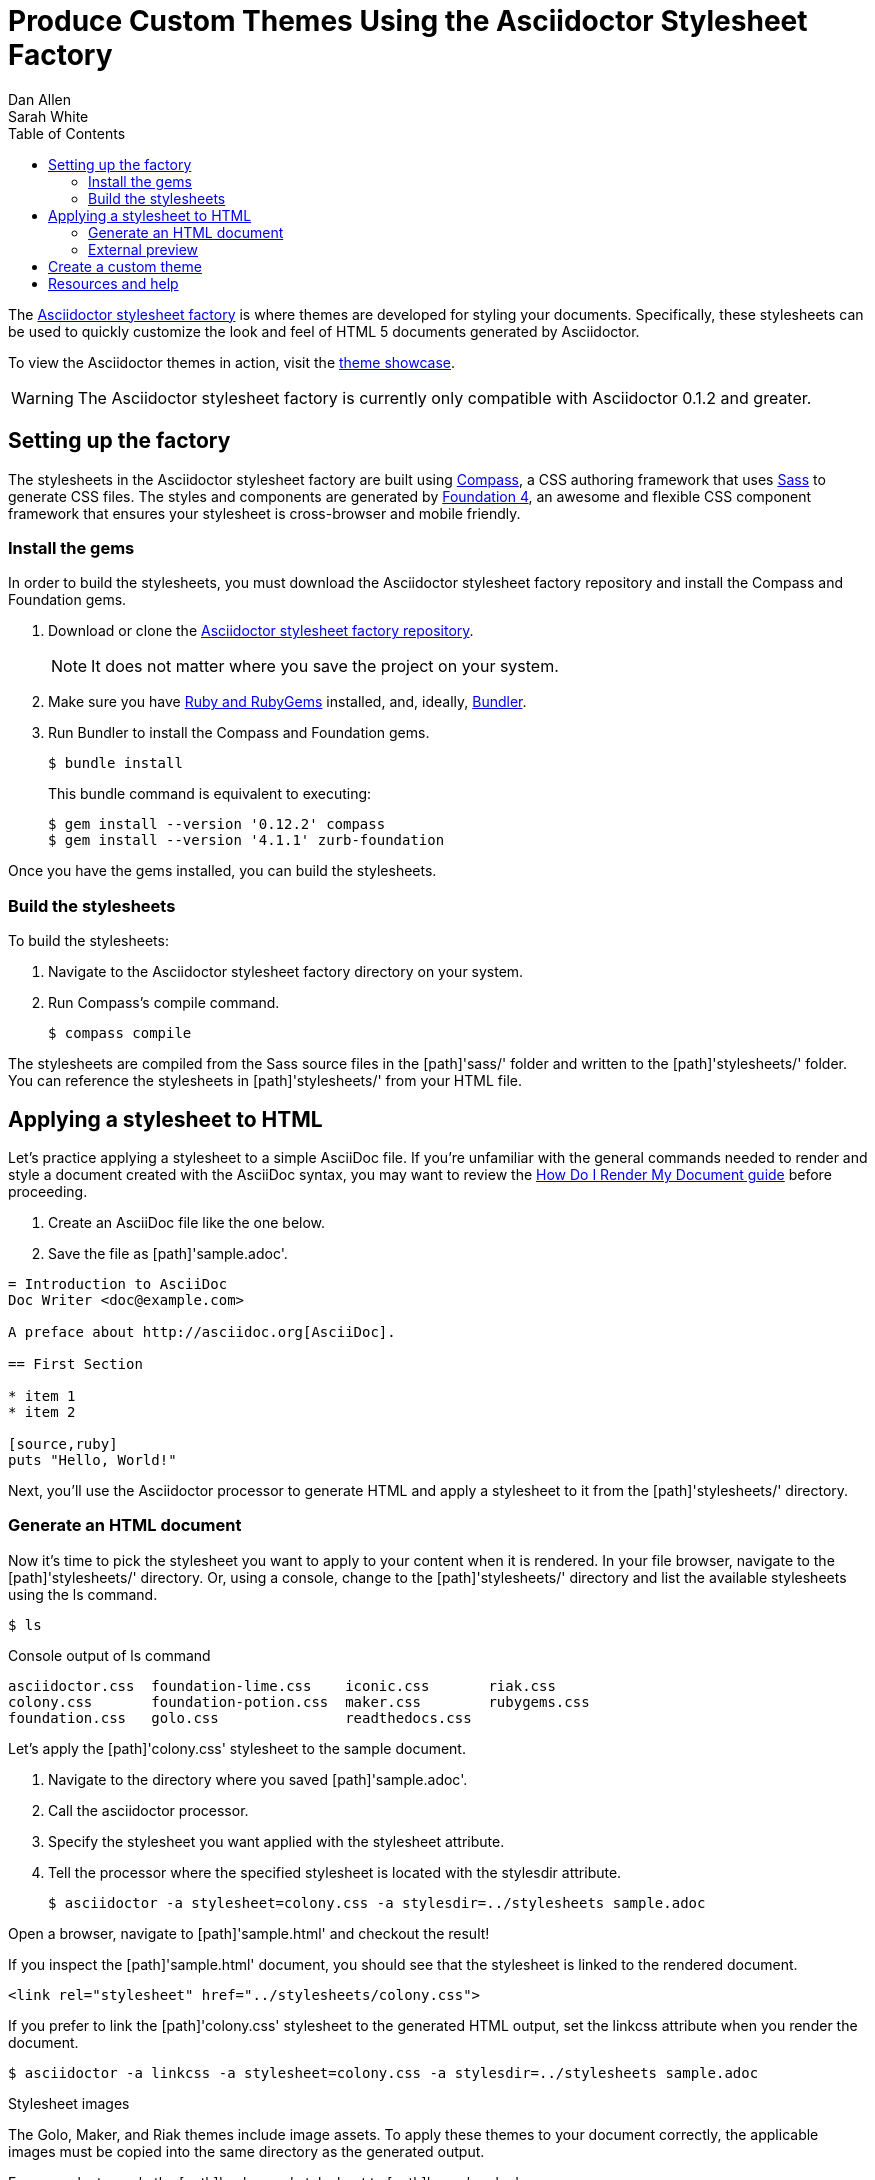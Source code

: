 = Produce Custom Themes Using the Asciidoctor Stylesheet Factory
Dan Allen; Sarah White
:awestruct-layout: base
:toc:
:icons: font
:source-highlighter: coderay
:docref: link:/docs
:repo-ref: http://github.com/asciidoctor/asciidoctor-stylesheet-factory
:showcase-ref: http://themes.asciidoctor.org/preview/
:compass-ref: http://compass-style.org
:sass-ref: http://sass-lang.com
:foundation-ref: http://foundation.zurb.com
:get-ruby-ref: http://www.ruby-lang.org/en/downloads
:bundler-ref: http://rubygems.org/gems/bundler
:render-ref: {docref}/render-documents
:quick-ref: {docref}/asciidoc-syntax-quick-reference
:user-ref: {docref}/user-manual
:deckjs-ref: {docref}/docs/install-and-use-deckjs-backend/
:discuss-ref: http://discuss.asciidoctor.org/

The {repo-ref}[Asciidoctor stylesheet factory] is where themes are developed for styling your documents.
Specifically, these stylesheets can be used to quickly customize the look and feel of HTML 5 documents generated by Asciidoctor.

To view the Asciidoctor themes in action, visit the {showcase-ref}[theme showcase].

WARNING: The Asciidoctor stylesheet factory is currently only compatible with Asciidoctor 0.1.2 and greater.

== Setting up the factory

The stylesheets in the Asciidoctor stylesheet factory are built using {compass-ref}[Compass], a CSS authoring framework that uses {sass-ref}[Sass] to generate CSS files.
The styles and components are generated by {foundation-ref}[Foundation 4], an awesome and flexible CSS component framework that ensures your stylesheet is cross-browser and mobile friendly.

=== Install the gems

In order to build the stylesheets, you must download the Asciidoctor stylesheet factory repository and install the Compass and Foundation gems.

. Download or clone the {repo-ref}[Asciidoctor stylesheet factory repository].
+
NOTE: It does not matter where you save the project on your system.
. Make sure you have {get-ruby-ref}[Ruby and RubyGems] installed, and, ideally, {bundler-ref}[Bundler].
. Run Bundler to install the Compass and Foundation gems.

 $ bundle install

+
This +bundle+ command is equivalent to executing:

 $ gem install --version '0.12.2' compass
 $ gem install --version '4.1.1' zurb-foundation

Once you have the gems installed, you can build the stylesheets.

=== Build the stylesheets

To build the stylesheets:

. Navigate to the Asciidoctor stylesheet factory directory on your system. 
. Run Compass's +compile+ command.

 $ compass compile

The stylesheets are compiled from the Sass source files in the [path]'sass/' folder and written to the [path]'stylesheets/' folder.
You can reference the stylesheets in [path]'stylesheets/' from your HTML file.

== Applying a stylesheet to HTML

Let's practice applying a stylesheet to a simple AsciiDoc file.
If you're unfamiliar with the general commands needed to render and style a document created with the AsciiDoc syntax, you may want to review the {render-ref}[How Do I Render My Document guide] before proceeding. 

. Create an AsciiDoc file like the one below.
. Save the file as [path]'sample.adoc'.

// end

[source, asciidoc]
----
= Introduction to AsciiDoc
Doc Writer <doc@example.com>

A preface about http://asciidoc.org[AsciiDoc].

== First Section

* item 1
* item 2

[source,ruby]
puts "Hello, World!"
----

Next, you'll use the Asciidoctor processor to generate HTML and apply a stylesheet to it from the [path]'stylesheets/' directory.

=== Generate an HTML document

Now it's time to pick the stylesheet you want to apply to your content when it is rendered.
In your file browser, navigate to the [path]'stylesheets/' directory.
Or, using a console, change to the [path]'stylesheets/' directory and list the available stylesheets using the +ls+ command.

 $ ls

.Console output of +ls+ command
....
asciidoctor.css  foundation-lime.css    iconic.css       riak.css
colony.css       foundation-potion.css  maker.css        rubygems.css
foundation.css   golo.css               readthedocs.css
....

Let's apply the [path]'colony.css' stylesheet to the sample document.

. Navigate to the directory where you saved [path]'sample.adoc'.
. Call the +asciidoctor+ processor.
. Specify the stylesheet you want applied with the +stylesheet+ attribute.
. Tell the processor where the specified stylesheet is located with the +stylesdir+ attribute.

 $ asciidoctor -a stylesheet=colony.css -a stylesdir=../stylesheets sample.adoc

Open a browser, navigate to [path]'sample.html' and checkout the result!

If you inspect the [path]'sample.html' document, you should see that the stylesheet is linked to the rendered document.

 <link rel="stylesheet" href="../stylesheets/colony.css">

If you prefer to link the [path]'colony.css' stylesheet to the generated HTML output, set the +linkcss+ attribute when you render the document.

 $ asciidoctor -a linkcss -a stylesheet=colony.css -a stylesdir=../stylesheets sample.adoc

.Stylesheet images
****
The Golo, Maker, and Riak themes include image assets.
To apply these themes to your document correctly, the applicable images must be copied into the same directory as the generated output.

For example, to apply the [path]'maker.css' stylesheet to [path]'sample.adoc':

. Copy [path]'body-bh.png' from the [path]'images/maker/' directory into the output directory.
. Call the +stylesheet+ and +styledir+ attributes.

 $ asciidoctor -a stylesheet=maker.css -a stylesdir=../stylesheets sample.adoc
 
Navigate to [path]'sample.html' in your browser. The [path]'body-bh.png' image should add a graph paper-like background to your generated output.
****

=== External preview

You may want to preview sample HTML files on another computer or device.
To do that, you need to serve them through a web server.
You can quickly serve HTML files in the root directory of the project using the following command:

.Using Python
 $ python -m SimpleHTTPServer 4242

or

.Using Ruby >= 1.9.3
 $ ruby -run -e httpd . -p 4242

== Create a custom theme

Themes go in the [path]'sass/' folder.
To create a new theme, let's call it +hipster+, start by creating two new files:

[path]'sass/hipster.scss'::
  * Imports the theme settings, which includes default variables and resets
  * Imports the AsciiDoc components
  * Defines any explicit customizations

[path]'sass/settings/_hipster.scss'::
  * Sets variables that customize Foundation 4 and the AsciiDoc CSS components

Here's a minimal version of [path]'sass/hipster.scss':

[source, scss]
----
@import "settings/hipster";
@import "components/asciidoc";
@import "components/awesome-icons";
----

NOTE: You don't have to include the underscore prefix when importing files.

NOTE: The +awesome-icons+ component is only applicable to HTML generated by Asciidoctor 0.1.2 or greater versions with the +icons+ attribute set to +font+.

You can add any explicit customizations below the import lines.

The variables you can set in [path]'sass/settings/_hipster.scss' are a combination of the {repo-ref}/blob/master/sass/settings/_settings.scss.dist[Foundation 4 built-in global settings] and {repo-ref}/blob/master/sass/settings/_defaults.scss[global settings and imports for the AsciiDoc components].

Happy theming!

== Resources and help

Now that you have applied a custom theme to your AsciiDoc document, you may want to learn more about the AsciiDoc syntax and the growing variety of integrations, backends, and customizations the Asciidoctor project is developing.

Need an overview of the AsciiDoc syntax?

* {quick-ref}[AsciiDoc Quick Reference]

Want to dive deep into all of Asciidoctor's features?

* {user-ref}[Asciidoctor User's Manual]

Interested in writing your next presentation with Asciidoctor?

* {deckjs-ref}[Create a presentation with the Asciidoctor deck.js backend]

Additional guides are listed on the {docref}[Documentation] page.
Also, don't forget to join the {discuss-ref}[Asciidoctor mailing list], where you can ask questions and leave comments.
